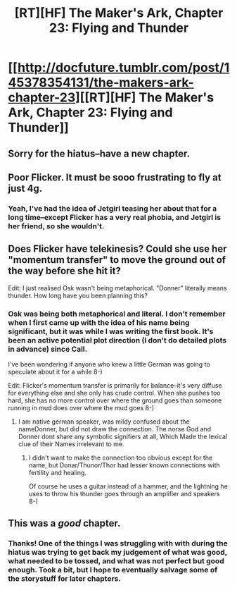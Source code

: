 #+TITLE: [RT][HF] The Maker's Ark, Chapter 23: Flying and Thunder

* [[http://docfuture.tumblr.com/post/145378354131/the-makers-ark-chapter-23][[RT][HF] The Maker's Ark, Chapter 23: Flying and Thunder]]
:PROPERTIES:
:Author: DocFuture
:Score: 13
:DateUnix: 1465000110.0
:DateShort: 2016-Jun-04
:END:

** Sorry for the hiatus--have a new chapter.
:PROPERTIES:
:Author: DocFuture
:Score: 5
:DateUnix: 1465000165.0
:DateShort: 2016-Jun-04
:END:


** Poor Flicker. It must be sooo frustrating to fly at just 4g.
:PROPERTIES:
:Author: SvalbardCaretaker
:Score: 1
:DateUnix: 1465029429.0
:DateShort: 2016-Jun-04
:END:

*** Yeah, I've had the idea of Jetgirl teasing her about that for a long time--except Flicker has a very real phobia, and Jetgirl is her friend, so she wouldn't.
:PROPERTIES:
:Author: DocFuture
:Score: 5
:DateUnix: 1465053552.0
:DateShort: 2016-Jun-04
:END:


** Does Flicker have telekinesis? Could she use her "momentum transfer" to move the ground out of the way before she hit it?

Edit: I just realised Osk wasn't being metaphorical. "Donner" literally means thunder. How long have you been planning this?
:PROPERTIES:
:Author: Chronophilia
:Score: 1
:DateUnix: 1465033449.0
:DateShort: 2016-Jun-04
:END:

*** Osk was being both metaphorical and literal. I don't remember when I first came up with the idea of his name being significant, but it was while I was writing the first book. It's been an active potential plot direction (I don't do detailed plots in advance) since Call.

I've been wondering if anyone who knew a little German was going to speculate about it for a while 8-)

Edit: Flicker's momentum transfer is primarily for balance--it's very diffuse for everything else and she only has crude control. When she pushes too hard, she has no more control over where the ground goes than someone running in mud does over where the mud goes 8-)
:PROPERTIES:
:Author: DocFuture
:Score: 3
:DateUnix: 1465052719.0
:DateShort: 2016-Jun-04
:END:

**** I am native german speaker, was mildy confused about the nameDonner, but did not draw the connection. The norse God and Donner dont share any symbolic signifiers at all, Which Made the lexical clue of their Names irrelevant to me.
:PROPERTIES:
:Author: SvalbardCaretaker
:Score: 1
:DateUnix: 1465054158.0
:DateShort: 2016-Jun-04
:END:

***** I didn't want to make the connection too obvious except for the name, but Donar/Thunor/Thor had lesser known connections with fertility and healing.

Of course he uses a guitar instead of a hammer, and the lightning he uses to throw his thunder goes through an amplifier and speakers 8-)
:PROPERTIES:
:Author: DocFuture
:Score: 3
:DateUnix: 1465068130.0
:DateShort: 2016-Jun-04
:END:


** This was a /good/ chapter.
:PROPERTIES:
:Author: mhd-hbd
:Score: 1
:DateUnix: 1465160810.0
:DateShort: 2016-Jun-06
:END:

*** Thanks! One of the things I was struggling with with during the hiatus was trying to get back my judgement of what was good, what needed to be tossed, and what was not perfect but good enough. Took a bit, but I hope to eventually salvage some of the storystuff for later chapters.
:PROPERTIES:
:Author: DocFuture
:Score: 1
:DateUnix: 1465184772.0
:DateShort: 2016-Jun-06
:END:
